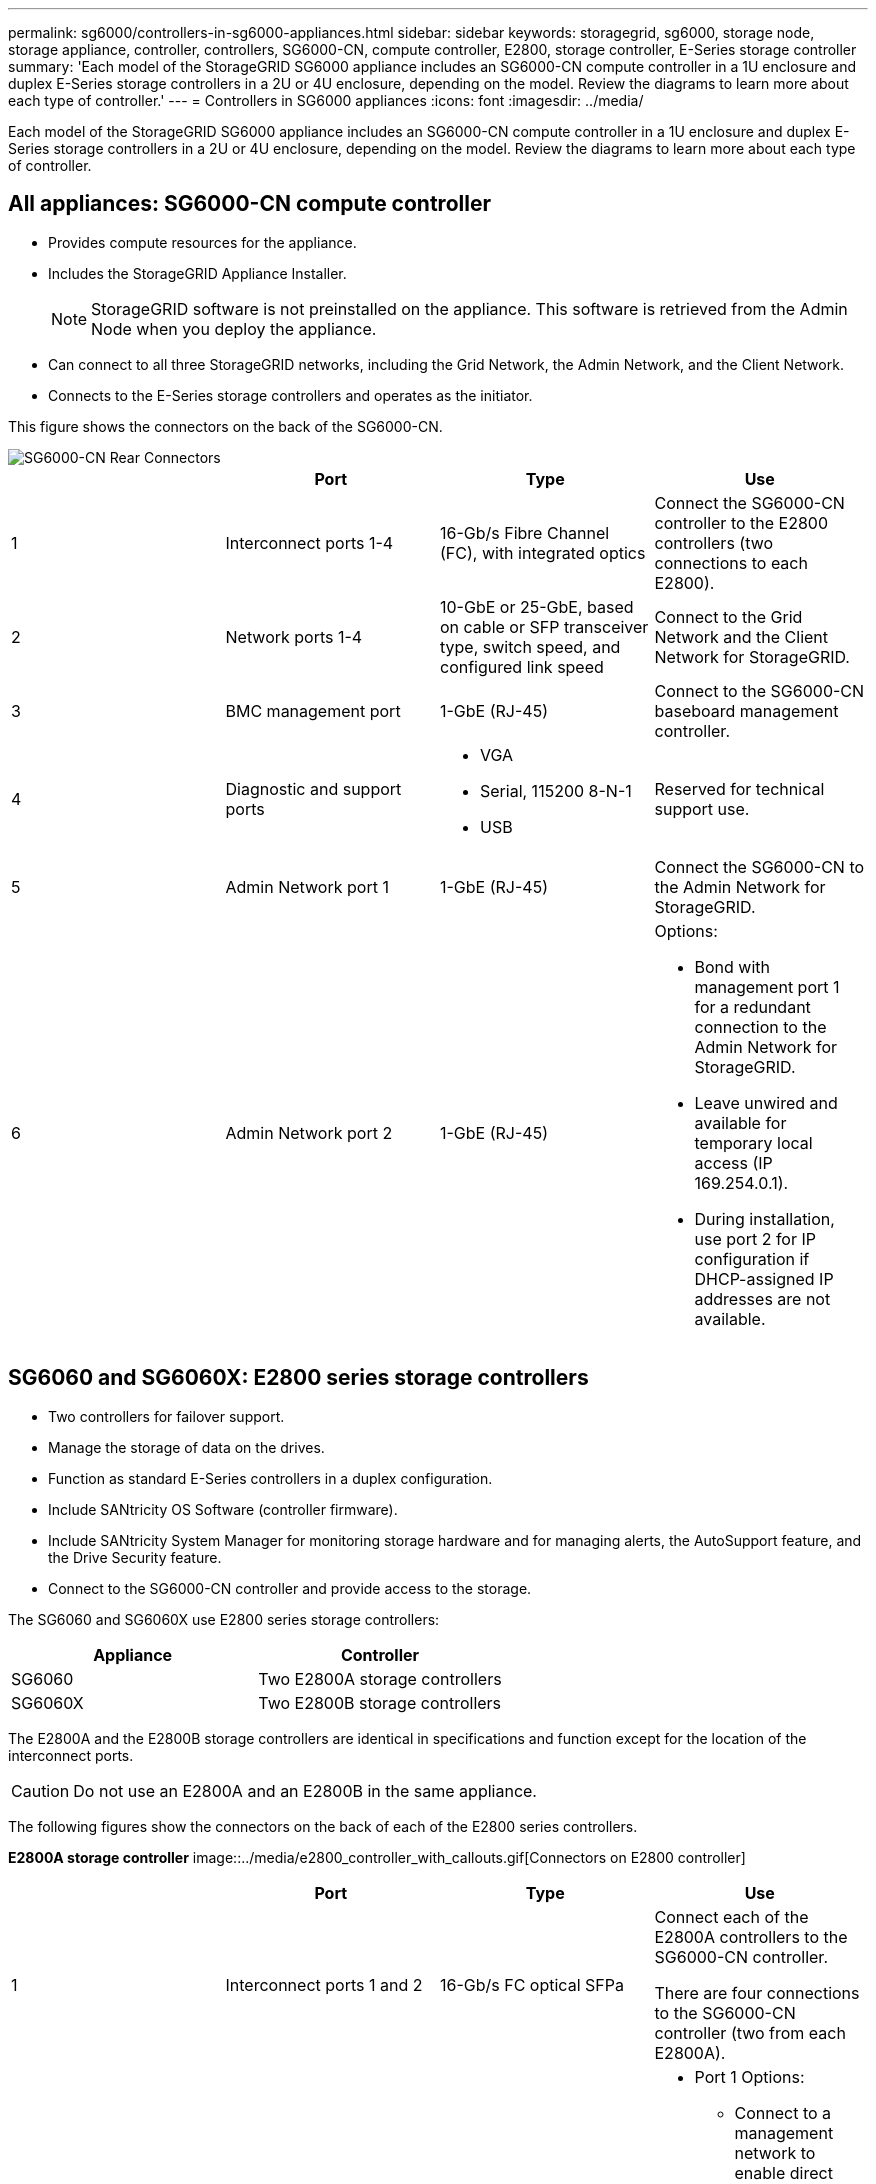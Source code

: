 ---
permalink: sg6000/controllers-in-sg6000-appliances.html
sidebar: sidebar
keywords: storagegrid, sg6000, storage node, storage appliance, controller, controllers, SG6000-CN, compute controller, E2800, storage controller, E-Series storage controller 
summary: 'Each model of the StorageGRID SG6000 appliance includes an SG6000-CN compute controller in a 1U enclosure and duplex E-Series storage controllers in a 2U or 4U enclosure, depending on the model. Review the diagrams to learn more about each type of controller.'
---
= Controllers in SG6000 appliances
:icons: font
:imagesdir: ../media/

[.lead]
Each model of the StorageGRID SG6000 appliance includes an SG6000-CN compute controller in a 1U enclosure and duplex E-Series storage controllers in a 2U or 4U enclosure, depending on the model. Review the diagrams to learn more about each type of controller.

== All appliances: SG6000-CN compute controller

* Provides compute resources for the appliance.
* Includes the StorageGRID Appliance Installer.
+
NOTE: StorageGRID software is not preinstalled on the appliance. This software is retrieved from the Admin Node when you deploy the appliance.

* Can connect to all three StorageGRID networks, including the Grid Network, the Admin Network, and the Client Network.
* Connects to the E-Series storage controllers and operates as the initiator.

This figure shows the connectors on the back of the SG6000-CN.

image::../media/sg6000_cn_rear_connectors.gif[SG6000-CN Rear Connectors]

[options="header"]
|===
|  | Port| Type| Use
a|
1
a|
Interconnect ports 1-4
a|
16-Gb/s Fibre Channel (FC), with integrated optics
a|
Connect the SG6000-CN controller to the E2800 controllers (two connections to each E2800).
a|
2
a|
Network ports 1-4
a|
10-GbE or 25-GbE, based on cable or SFP transceiver type, switch speed, and configured link speed
a|
Connect to the Grid Network and the Client Network for StorageGRID.
a|
3
a|
BMC management port
a|
1-GbE (RJ-45)
a|
Connect to the SG6000-CN baseboard management controller.
a|
4
a|
Diagnostic and support ports
a|

* VGA
* Serial, 115200 8-N-1
* USB

a|
Reserved for technical support use.
a|
5
a|
Admin Network port 1
a|
1-GbE (RJ-45)
a|
Connect the SG6000-CN to the Admin Network for StorageGRID.
a|
6
a|
Admin Network port 2
a|
1-GbE (RJ-45)
a|
Options:

* Bond with management port 1 for a redundant connection to the Admin Network for StorageGRID.
* Leave unwired and available for temporary local access (IP 169.254.0.1).
* During installation, use port 2 for IP configuration if DHCP-assigned IP addresses are not available.

|===

== SG6060 and SG6060X: E2800 series storage controllers
* Two controllers for failover support.
* Manage the storage of data on the drives.
* Function as standard E-Series controllers in a duplex configuration.
* Include SANtricity OS Software (controller firmware).
* Include SANtricity System Manager for monitoring storage hardware and for managing alerts, the AutoSupport feature, and the Drive Security feature.
* Connect to the SG6000-CN controller and provide access to the storage.

The SG6060 and SG6060X use E2800 series storage controllers:

[options="header"]
|===
|Appliance|Controller
a|
SG6060
a|
Two E2800A storage controllers
a|
SG6060X
a|
Two E2800B storage controllers
|===

The E2800A and the E2800B storage controllers are identical in specifications and function except for the location of the interconnect ports. 

CAUTION: Do not use an E2800A and an E2800B in the same appliance.

The following figures show the connectors on the back of each of the E2800 series controllers. 

*E2800A storage controller*
image::../media/e2800_controller_with_callouts.gif[Connectors on E2800 controller]

[options="header"]
|===
|  | Port| Type| Use
a|
1
a|
Interconnect ports 1 and 2
a|
16-Gb/s FC optical SFPa|
Connect each of the E2800A controllers to the SG6000-CN controller.

There are four connections to the SG6000-CN controller (two from each E2800A).
a|
2
a|
Management ports 1 and 2
a|
1-Gb (RJ-45) Ethernet
a|

* Port 1 Options:
** Connect to a management network to enable direct TCP/IP access to SANtricity System Manager
** Leave unwired to save a switch port and IP address.  Access SANtricity System Manager using the Grid Manager or Storage Grid Appliance Installer UIs.  

*Note*: some optional SANtricity functionality, such as NTP sync for accurate log timestamps, is not available when you choose to leave Port 1 unwired.

*Note*: StorageGRID 11.5 or greater, and SANtricity 11.70 or greater, are required when you leave Port 1 unwired.

* Port 2 is reserved for technical support use.

a|
3
a|
Diagnostic and support ports
a|

* RJ-45 serial port
* Micro USB serial port
* USB port

a|
Reserved for technical support use.
a|
4
a|
Drive expansion ports 1 and 2
a|
12Gb/s SAS
a|
Connect the ports to the drive expansion ports on the IOMs in the expansion shelf.
|===

//*E2800B storage controller*
//add table. change modeL numbers in table. 







== SGF6024: EF570 storage controllers

* Two controllers for failover support.
* Manage the storage of data on the drives.
* Function as standard E-Series controllers in a duplex configuration.
* Include SANtricity OS Software (controller firmware).
* Include SANtricity System Manager for monitoring storage hardware and for managing alerts, the AutoSupport feature, and the Drive Security feature.
* Connect to the SG6000-CN controller and provide access to the flash storage.

This figure shows the connectors on the back of each of the EF570 controllers.

image::../media/ef570_rear_connectors.gif[EF570 Rear Connectors]

[options="header"]
|===
|  | Port| Type| Use
a|
1
a|
Interconnect ports 1 and 2
a|
16-Gb/s FC optical SFPa|
Connect each of the EF570 controllers to the SG6000-CN controller.

There are four connections to the SG6000-CN controller (two from each EF570).
a|
2
a|
Diagnostic and support ports
a|

* RJ-45 serial port
* Micro USB serial port
* USB port

a|
Reserved for technical support use.
a|
3
a|
Drive expansion ports
a|
12Gb/s SAS
a|
Not used. The SGF6024 appliance does not support expansion drive shelves.
a|
4
a|
Management ports 1 and 2
a|
1-Gb (RJ-45) Ethernet
a|

* Port 1 connects to the network where you access SANtricity System Manager on a browser.
* Port 2 is reserved for technical support use.

|===

== SG6060: Input/output modules for optional expansion shelves

The expansion shelf contains two input/output modules (IOMs) that connect to the storage controllers or to other expansion shelves.

image::../media/iom_connectors.gif[IOM Rear]

[options="header"]
|===
|  | Port| Type| Use
a|
1
a|
Drive expansion ports 1-4
a|
12Gb/s SAS
a|
Connect each port to the storage controllers or additional expansion shelf (if any).
|===
